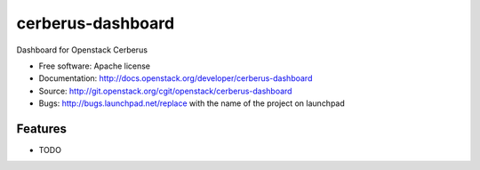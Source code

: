 ===============================
cerberus-dashboard
===============================

Dashboard for Openstack Cerberus

* Free software: Apache license
* Documentation: http://docs.openstack.org/developer/cerberus-dashboard
* Source: http://git.openstack.org/cgit/openstack/cerberus-dashboard
* Bugs: http://bugs.launchpad.net/replace with the name of the project on launchpad

Features
--------

* TODO
